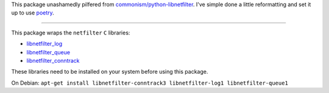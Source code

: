 This package unashamedly pilfered from `commonism/python-libnetfilter`_. I've simple done a little reformatting and set it up to use `poetry`_.

.. _commonism/python-libnetfilter: https://github.com/commonism/python-libnetfilter
.. _poetry: https://python-poetry.org

---------

This package wraps the ``netfilter`` ``C`` libraries:

- libnetfilter_log_
- libnetfilter_queue_
- libnetfilter_conntrack_

.. _libnetfilter_log: https://www.netfilter.org/projects/libnetfilter_log/index.html 
.. _libnetfilter_queue: https://www.netfilter.org/projects/libnetfilter_queue/index.html 
.. _libnetfilter_conntrack: https://www.netfilter.org/projects/libnetfilter_conntrack/index.html 

These libraries need to be installed on your system before using this package.

On Debian: ``apt-get install libnetfilter-conntrack3 libnetfilter-log1 libnetfilter-queue1``
